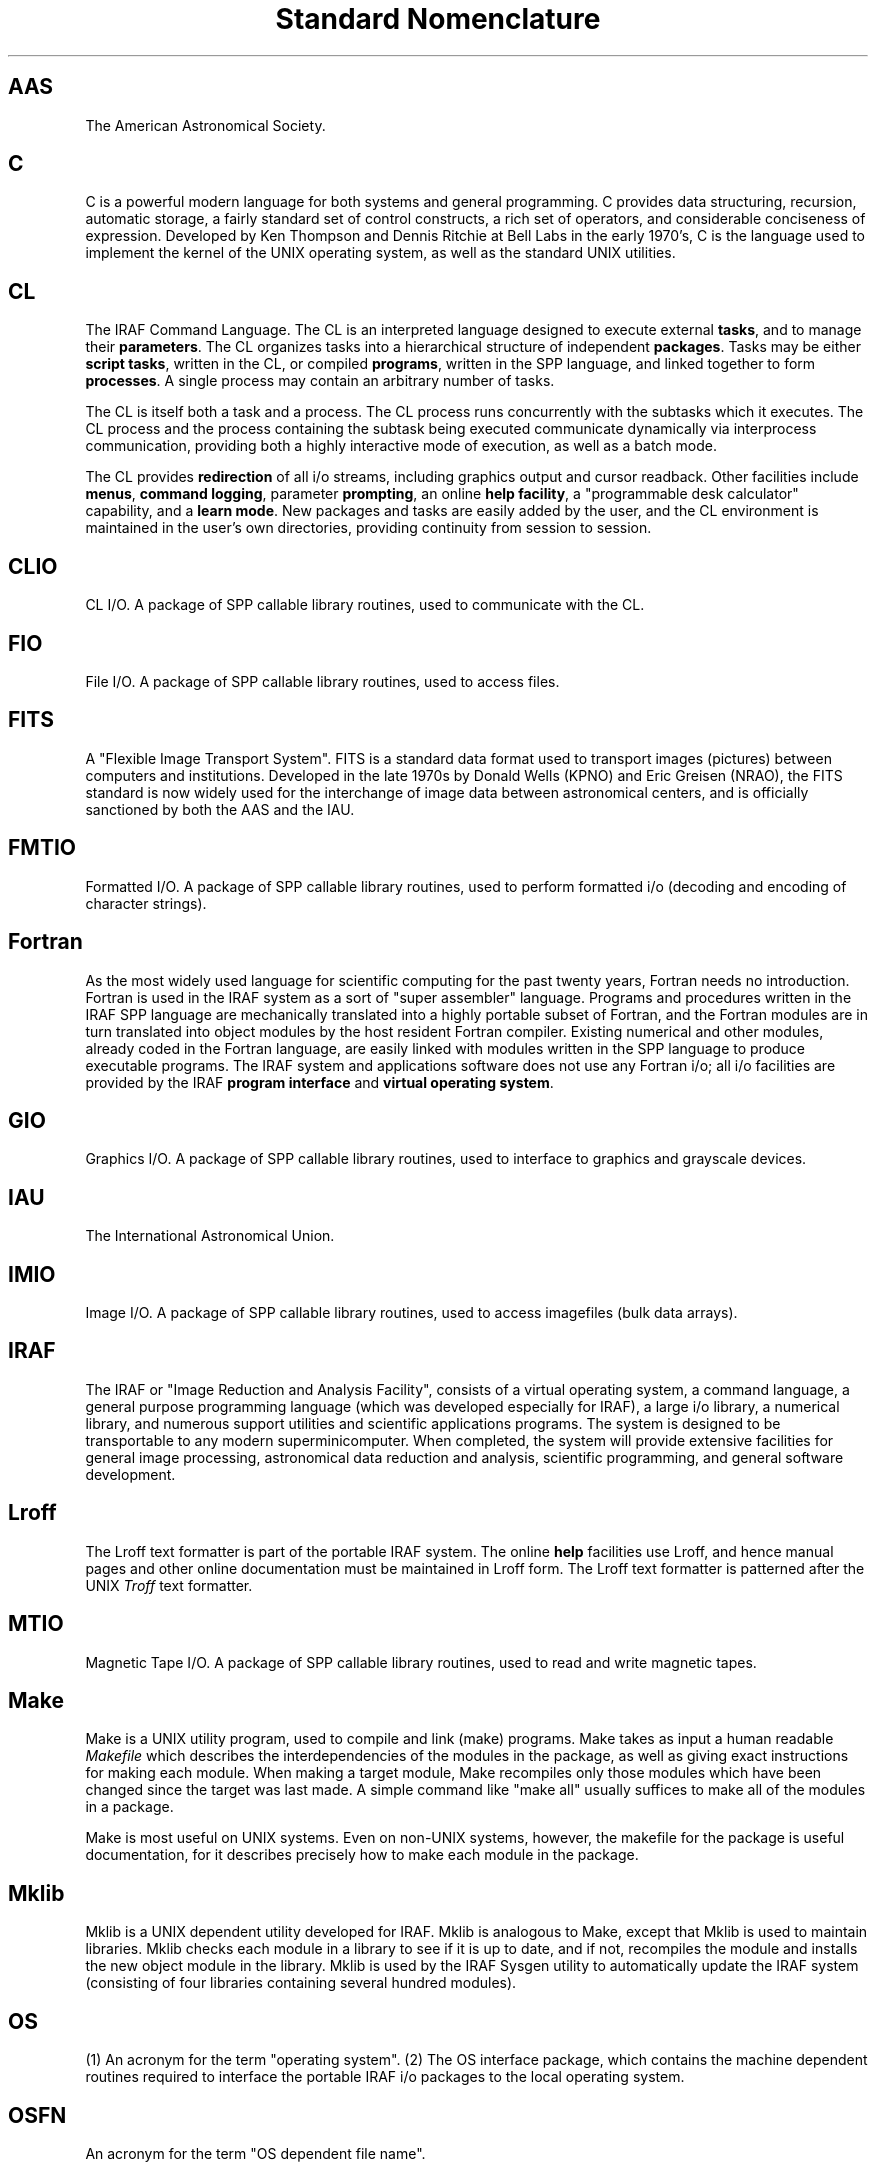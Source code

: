 .TL
Standard Nomenclature

.SH
AAS
.IP
The American Astronomical Society.
.SH
C
.IP
C is a powerful modern language for both systems and general programming.
C provides data structuring, recursion, automatic storage, a fairly
standard set of control constructs, a rich set of operators,
and considerable conciseness of expression.  Developed by Ken Thompson
and Dennis Ritchie at Bell Labs in the early 1970's, C is the language
used to implement the kernel of the UNIX operating system, as well as
the standard UNIX utilities.
.SH
CL
.IP
The IRAF Command Language.  The CL is an interpreted language designed
to execute external \fBtasks\fR, and to manage their \fBparameters\fR.
The CL organizes tasks into a hierarchical structure of independent
\fBpackages\fR.  Tasks may be either \fBscript tasks\fR, written in
the CL, or compiled \fBprograms\fR, written in the SPP language, and
linked together to form \fBprocesses\fR.  A single process may contain
an arbitrary number of tasks.
.IP
The CL is itself both a task and a process.  The CL process runs
concurrently with the subtasks which it executes.  The CL process and
the process containing the subtask being executed communicate dynamically
via interprocess communication, providing both a highly interactive mode
of execution, as well as a batch mode.
.IP
The CL provides \fBredirection\fR of all i/o streams, including graphics output
and cursor readback.
Other facilities include \fBmenus\fR, \fBcommand logging\fR,
parameter \fBprompting\fR, an online \fBhelp facility\fR, a "programmable desk
calculator" capability, and a \fBlearn mode\fR.
New packages and tasks are easily added by the user,
and the CL environment is maintained in the user's own directories,
providing continuity from session to session.
.SH
CLIO
.IP
CL I/O.
A package of SPP callable library routines, used to communicate with the CL.
.SH
FIO
.IP
File I/O.
A package of SPP callable library routines, used to access files.
.SH
FITS
.IP
A "Flexible Image Transport System".  FITS is
a standard data format used to transport images (pictures) between computers
and institutions.  Developed in the late 1970s by Donald Wells (KPNO) and
Eric Greisen (NRAO), the FITS standard is now widely used for the
interchange of image data between astronomical centers, and is officially
sanctioned by both the AAS and the IAU.
.SH
FMTIO
.IP
Formatted I/O.
A package of SPP callable library routines, used to perform formatted
i/o (decoding and encoding of character strings).
.SH
Fortran
.IP
As the most widely used language for scientific computing for the past
twenty years, Fortran needs no introduction.  Fortran is used in the 
IRAF system as a sort of "super assembler" language.  Programs and procedures
written in the IRAF SPP language are mechanically translated into a highly
portable subset of Fortran, and the Fortran modules are in turn translated
into object modules by the host resident Fortran compiler.  Existing numerical
and other modules, already coded in the Fortran language, are easily linked
with modules written in the SPP language to produce executable programs.
The IRAF system and applications software does not use any Fortran i/o;
all i/o facilities are provided by the IRAF \fBprogram interface\fR and
\fBvirtual operating system\fR.
.SH
GIO
.IP
Graphics I/O.
A package of SPP callable library routines, used to interface to
graphics and grayscale devices.
.SH
IAU
.IP
The International Astronomical Union.
.SH
IMIO
.IP
Image I/O.
A package of SPP callable library routines, used to access imagefiles
(bulk data arrays).
.SH
IRAF
.IP
The IRAF or "Image Reduction and Analysis Facility", consists of a
virtual operating system, a command language, a general purpose
programming language (which was developed especially for IRAF),
a large i/o library, a numerical library, and numerous support utilities
and scientific applications programs.  The system is designed to be
transportable to any modern superminicomputer.  When completed, the
system will provide extensive facilities for general image processing,
astronomical data reduction and analysis, scientific programming,
and general software development.
.SH
Lroff
.IP
The Lroff text formatter is part of the portable IRAF system.
The online \fBhelp\fR facilities use Lroff, and hence manual pages
and other online documentation must be maintained in Lroff form.
The Lroff text formatter is patterned after the UNIX \fITroff\fR
text formatter.
.SH
MTIO
.IP
Magnetic Tape I/O.
A package of SPP callable library routines, used to read and write
magnetic tapes.
.SH
Make
.IP
Make is a UNIX utility program, used to compile and link
(make) programs.
Make takes as input a human readable \fIMakefile\fR which
describes the interdependencies of the modules in the package,
as well as giving exact instructions for making each module.
When making a target module, Make recompiles only those
modules which have been changed since the target was last made.
A simple command like "make all" usually suffices to make all of
the modules in a package.
.IP
Make is most useful on UNIX systems.  Even on non-UNIX
systems, however, the makefile for the package is useful documentation,
for it describes precisely how to make each module in the package.
.SH
Mklib
.IP
Mklib is a UNIX dependent utility developed for IRAF.
Mklib is analogous to Make, except that Mklib is used to maintain libraries.
Mklib checks each module in a library to see if it is up to date,
and if not, recompiles the module and installs the new object module
in the library.
Mklib is used by the IRAF Sysgen utility to automatically update
the IRAF system (consisting of four libraries containing several
hundred modules).
.SH
OS
.IP
(1) An acronym for the term "operating system".
(2) The OS interface package, which contains the machine dependent
routines required to interface the portable IRAF i/o packages to the
local operating system.
.SH
OSFN
.IP
An acronym for the term "OS dependent file name".
.SH
SPP
.IP
The IRAF Subset Preprocessor Language (SPP), implements a subset of the
full language scheduled for development in 1984.  The SPP language is
a general purpose language, patterned after Ratfor and C.
The language provides advanced capabilities, modern control constructs,
enhanced portability,
and support for the IRAF runtime library (CL interface, etc.).
.SH
Troff
.IP
Troff is the UNIX text formatter.  In IRAF documentation,
\fITroff\fR is always used in conjunction with the "ms" macro package.
.SH
UNIX
.IP
An operating system developed at Bell Labs in the early 1970s by
Ken Thompson and Dennis ritchie.  Though originally developed for
the PDP11, UNIX is now available on a wide range of machines,
ranging from micros to superminis and mainframes.  UNIX is the
software development system for the IRAF project.
.SH
VFN
.IP
An acronym for the term "virtual file name".  A virtual file name is
a machine independent filename of the form "ldir$root.extn".
.SH
VMS
.IP
The native operating system for Digital Equipment Corporation's VAX
series of supermini computers.
.SH
VOPS
.IP
The "vector operators" package, a package of SPP callable library
routines providing a wide class of vector pseudo-instructions.
The VOPS routines are written in the SPP language, but may be
optimized in assembler or interfaced directly to an array processor,
depending upon the implementation.
.SH
band
.IP
The Nth band of a three dimensional array or image is denoted
by the subscript [\(**,\(**,N],
where \(** refers to all the pixels in that dimension.
A band is a two dimensional array.
.SH
binary file
.IP
A binary file is an array or sequence of \fBchars\fR, where
the term char defines a unit of storage, and implies nothing
about the contents of the file.
Data is transferred between a binary file and a buffer in the
calling program by a simple copy operation, without any form of conversion.
Binary files are created, deleted, and accessed via the
routines in the FIO interface.  Barring device restrictions,
binary files may be accessed at random, and extended indefinitely.
Almost any device may be accessed as a binary file via FIO.
.SH
binary operator
.IP
An operator which combines two operands to produce a single result
(i.e., the addition operator in "x + y").
.SH
brace
.IP
The left and right braces are the characters "{" and "}".  Braces
are used in the CL and in the SPP language to group statements to form
a compound statement.
.SH
bracket
.IP
The left and right square brackets are the characters "[" and "]".
Brackets are used in the SPP language to form array subscripts.
.SH
byte
.IP
The \fBbyte\fR is the smallest unit of storage on the host machine.
The IRAF system assumes that there are an integral number of bytes
in a \fBchar\fR and in an address increment (and therefore that the
byte is not larger than either).
On most modern computers, a byte is 8 bits, and a char is 16 bits
(INTEGER\(**2).  If the address increment is one byte, the machine
is said to be \fBbyte addressable\fR.  Other machines are \fBword
addressable\fR, where one word of memory contains two or more bytes.
In the SPP language, SZB\(ulCHAR gives the number of bytes per char,
and SZB\(ulADDR gives the number of bytes per address increment.
.SH
char
.IP
The \fBchar\fR is the smallest signed integer which can be
directly addressed by programs written in the SPP language.  The char
is also the unit of storage in IRAF programs: the sizes of objects are
given in units of chars, and binary files and memory are addressed in
units of chars.  Since the SPP language interfaces to the machine via the
local Fortran compiler, the Fortran compiler determines the size of a char.
On most systems, the datatype \fBchar\fR is equivalent to the (nonstandard)
Fortran datatype INTEGER\(**2.
.SH
column
.IP
The Nth column vector of a two dimensional array or image is denoted
by the subscript [N,\(**],
where \(** refers to all the pixels in that dimension.
The Nth column of the Mth band of a three dimensional array or image
is denoted by [N,\(**,M].
.SH
compiler
.IP
A compiler for a language X is a program which translates a \fBsource
module\fR written in the language X into an \fBobject module\fR.
A \fBlinker\fR subsequently combines a number of object modules to
produce an executable \fBprocess\fR.
.SH
coupling
.IP
Coupling measures the strength of relationships between modules.
The independence of modules is maximized when coupling in minimized.  
A change in one module is least likely to require a change in another
module when the two modules are minimally coupled.
.SH
data structure
.IP
A data structure is an aggregate of two or more data elements.
Examples include arrays, descriptors, files, records, linked lists, 
trees, graphs, and so on.
.SH
database management
.IP
Database management is a branch of computing science concerned with
techniques for implementing, maintaining, and accessing databases.
Databases may be used to store arbitrarily complex data objects.
A database is self describing and self contained.  Access to a database
typically occurs only through well defined interfaces, which ideally
provide a high degree of \fBdata independence\fR (the external world
knows no more than needed about the contents of the database, or how
data is stored in the database).
.IP
Applications programs communicate with one another via records passed
through the database, as well as save final results in the database.
A general purpose query language can be used to inspect and manipulate
the contents of a database.
.SH
datafile
.IP
A datafile is a database storage file.  Datafiles are used to store
program generated \fBrecords\fR or descriptors, containing the results
of the analysis performed by a program.  Datafile records may be the
final output of a program, or may be used as input to a program.
.SH
field
.IP
A field is an element of a structure or record.  Each field has
a name, a datatype, and a value.
.SH
function
.IP
A function is a procedure which returns a value.  Functions must be
declared before they can be used, and functions must only be used in
expressions.  It is illegal to \fBcall\fR a function.
.SH
header file
.IP
A header file is a file (extension ".h") containing only defined
constants, structure definitions, macro definitions, or comments.
Header files are included in other files by referencing them in
\fBinclude\fR statements, and are not directly compiled.
.SH
identifier
.IP
An identifier is a sequence of characters used to name a procedure,
variable, etc. in a compiled language.  In the SPP language, an identifier
is an upper or lower case letter, followed by any number (including zero)
of upper or lower case letters, digits, or instances of the underscore
character.
.SH
image
.IP
An array of arbitrary dimension and datatype, used for bulk data storage.
An image is an array of \fBpixels\fR.
.SH
imagefile
.IP
The form in which images are implemented in the IRAF system.  The IRAF
currently supports images of up to seven dimensions, in any of eight
different datatypes.  Only \fBline storage mode\fR is currently available.
The "imagefile" structure is actually implemented as two separate files,
the \fBimage header file\fR and the \fBpixel storage file\fR.
.SH
include file
.IP
An "\fBinclude\fR \fI<include\(ulfile\(ulname>\fR"
statement in the SPP language is replaced during compilation by the
contents of the named include file (the contents of the include
file are inserted into the input stream).
.SH
interface
.IP
The interface to a module is \fIdefined\fR by the \fBexternal specifications\fR
of the module.  The \fIactual\fR interface to a module is everything that
is known about the module by other modules in the system.  The interface to
a subroutine library, for example, is defined by the manual pages, reference
manuals, and other formal documentation for the library.
.SH
line
.IP
The Nth line of a two dimensional array or image is denoted
by the subscript [\(**,N],
where \(** refers to all the pixels in that dimension.
The Nth line of the Mth band of a three dimensional array or image
is denoted by [\(**,N,M].
.SH
list file
.IP
A list file is a text file, each line of which is a record containing
one or more fields.  Each record in the list has the same format,
though not all fields need be present (fields can only be omitted
from right to left).
.SH
macro
.IP
A macro, or \fBinline function\fR, is a function with zero or more arguments,
which is expanded by text substitution during the preprocessing phase
of compilation.
.SH
newline
.IP
The newline character ('\\n') delimits each line of text
read by the FIO input procedures.  If a text file is read character
by character, a single newline character marks the end of each line,
and the special character EOF marks the end of the file.  Newline is
logically equivalent to a carriage return followed by a line feed.
.SH
operand
.IP
An operand is a data object which is operated upon by an operator, 
procedure, or task.  Operands may be either input or output, or both.
.SH
package
.IP
A package is a set of modules which operate on a specific \fBabstract
datatype\fR.  The modules in a package may be either procedures or
tasks.  Examples of abstract datatypes include the CL, the file,
the imagefile, and so on.
Some packages are merely collections of modules which
are logically related (i.e., the class of system utilities).
.SH
parameter
.IP
An externaly supplied argument to a module which directly controls
the functioning of the module.
.SH
pathname
.IP
An absolute OS dependent filename specification, i.e, a filename which
is not an offset from the current directory.
.SH
pixel
.IP
The fundamental unit of storage in an image; a picture element.  An image
is an array of pixels.
.SH
pointer
.IP
A pointer is a datum which defines the coordinates of an object in
some logical coordinate system.  To use a pointer, one must know what
type of object the pointer points to, and what coordinate system the
pointer references.
.SH
portable
.IP
A program is said to be \fBportable\fR from computer A to computer B
if it can be moved from A to B without change.  A program is said
to be \fBtransportable\fR from computer A to computer B if the effort
required to move the program from A to B is much less than the effort
required to write an equivalent program on machine B from scratch.
.SH
preprocessor
.IP
A preprocessor is a program which transforms the text of a source file
prior to compilation.  A preprocessor, unlike a compiler, does not fully
define a language.  A preprocessor transforms only those constructs which
it understands; all other text is passed on to the compiler without change.
.SH
procedure
.IP
A separately compiled program unit.  The procedure is the main construct
provided by languages for the \fIabstraction of function\fR.
The external characteristics of a procedure are its name, argument list,
and optional return value.
.SH
process
.IP
An executable partition of memory in the host computer.
The host OS initiates a process by copying or mapping an executable file
into main memory.
In a multitasking, multiuser system, a number of processes
will in general be simultaneously resident in main memory,
and the processor will execute each in turn,
performing many \fBcontext switches\fR each second with the result that
all processes appear to be executing simultaneously.
.SH
program
.IP
A program is a compiled procedure which is called by the CL,
via the CL interface.
The procedure must be referenced in a \fBtask\fR statement before it
can be accessed by the CL, and must not have any formal arguments.
A program communicates with the CL via CLIO.
An arbitrary number of programs may be linked to form a single \fBprocess\fR.
.SH
program interface
.IP
The interface between an applications program and the outside world.
The program interface is subdivided into a number of \fBpackages\fR,
each of which has a well defined interface of its own.
The specifications of the program interface are summarized in the
program interface \fBcrib sheet\fR.
.SH
record
.IP
A record is data structure consisting of an arbitrary set of fields,
used to pass information between program modules,
or to permanently record the results of an analysis program
in a \fBdatabase\fR.
Often, records are organized into arrays, where each record
contains the results of the analysis of a particular object.
.SH
script task
.IP
An interpreted program written in the command language.  A script task,
like a compiled program, may have formal parameters and local variables.
A script task may call another task, including another script task,
but may not call itself.
To the caller, script tasks and compiled programs are equivalent.
.SH
specifications
.IP
A detailed description of a software system or subsystem,
concentrating on the external attributes of the software rather than
the on the implementation.  \fBRequirements\fR are similar to specifications,
but are usually more formal and less detailed.  The specifications for
a subsystem define the interface to the subsystem,
and when written in an informal style may resemble a reference manual.
.SH
system interface
.IP
The interface between the portable IRAF software and the host operating
system.  The system interface is a \fBvirtual operating system\fR.
The system interface routines, maintained in the "OS" package,
are in principle the only part of a system that needs to be changed
when porting the system to a new computer.
.SH
task
.IP
A CL callable program unit.  CL tasks may be script tasks, external programs,
or compiled procedures which are built in to the CL.
.SH
task statement
.IP
(1) The \fBtask\fR statement in the SPP language defines a list of programs
to be linked together to form a single process.
(2) The CL \fBtask\fR statement enters the name of a task in the dictionary,
defines the type of task, and in the case of a compiled task, the name of
the process in which it resides.
.SH
text file
.IP
A file which contains only text (character data), and which is maintained
in the form expected by the text processing tools of the host OS.
.SH
unary operator
.IP
An operator which operates on a single operand, i.e., the minus sign in
the expression "\(mix", or the boolean complement operator in the
expression "!x".
.SH
virtual memory
.IP
If the address space of a process exceeds the amount of physical memory
which the process can directly address, the process is using virtual memory.
The virtual address space is organized into a series of fixed size \fBpages\fR.
The amount of physical memory available to a process is known as the
\fBworking set\fR of a process.  Pages which are not \fBmemory resident\fR,
i.e., not in the working set, reside on some form of backing store, usually
a disk file.  When a page is referenced which is not in the working set,
a \fBpage fault\fR occurs, causing the page to be read into the working set.
If the pattern of memory accesses is such that a page fault occurs on nearly
every access, the process is said to be \fBthrashing\fR, and will run
exceedingly slowly.
.SH
virtual operating system
.IP
A package of system calls, providing a set of primitive functions comparable
to those provided by an actual operating system, which can be interfaced
to a number of actual operating systems.
The IRAF virtual operating system provides routines (the so-called
\fBz-routines\fR) for file access, process initiation and control,
interprocess communication, memory management,
magtape i/o, exception handling, logical names, and time and date.
.SH
whitespace
.IP
A sequence of one or more occurrences of the characters blank or tab.
.SH
z-routines
.IP
Machine dependent routines, used to interface to the host operating
system.  The IRAF z-routines are maintained in the package "OS".
